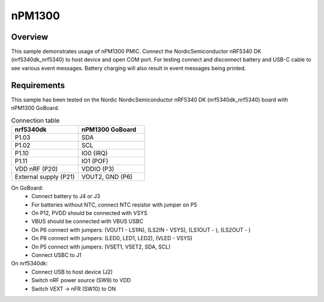 .. _nPM1300:

nPM1300
################

Overview
********
This sample demonstrates usage of nPM1300 PMIC. Connect the NordicSemiconductor nRF5340 DK (nrf5340dk_nrf5340) to host device and open COM port. 
For testing connect and disconnect battery and USB-C cable to see various event messages.
Battery charging will also result in event messages being printed.

Requirements
************
This sample has been tested on the Nordic NordicSemiconductor nRF5340 DK (nrf5340dk_nrf5340) board with nPM1300 GoBoard.

.. list-table:: Connection table
   :widths: 25 25
   :header-rows: 1

   * - nrf5340dk
     - nPM1300 GoBoard
   * - P1.03
     - SDA
   * - P1.02
     - SCL
   * - P1.10
     - IO0 (IRQ)
   * - P1.11
     - IO1 (POF)
   * - VDD nRF (P20)
     - VDDIO (P3)
   * - External supply (P21)
     - VOUT2, GND (P6)

On GoBoard:
 - Connect battery to J4 or J3
 - For batteries without NTC, connect NTC resistor with jumper on P5
 - On P12, PVDD should be connected with VSYS
 - VBUS should be connected with VBUS USBC
 - On P6 connect with jumpers: (VOUT1 - LS1IN), (LS2IN - VSYS), (LS1OUT - ), (LS2OUT - )
 - On P8 connect with jumpers: (LED0, LED1, LED2), (VLED - VSYS)
 - On P5 connect with jumpers: (VSET1, VSET2, SDA, SCL)
 - Connect USBC to J1

On nrf5340dk:
 - Connect USB to host device (J2)
 - Switch nRF power source (SW9) to VDD
 - Switch VEXT -> nFR (SW10) to ON
